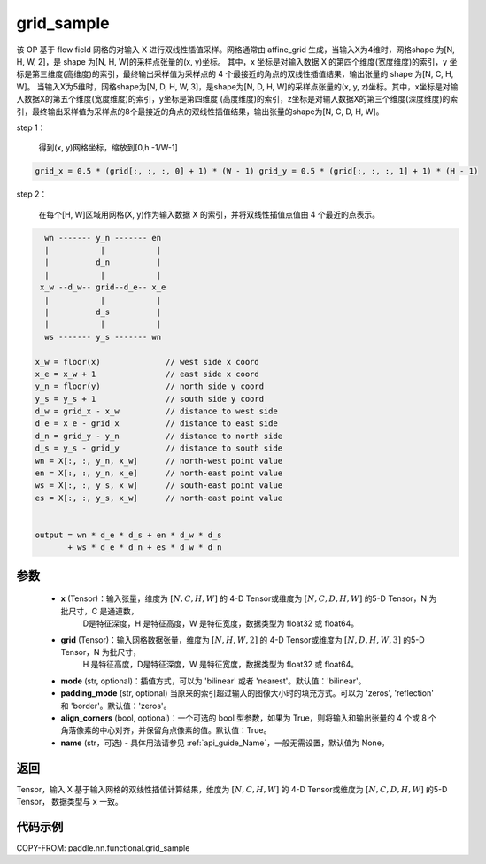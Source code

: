 .. _cn_api_nn_functional_grid_sample:

grid_sample
-------------------------------

.. py:function::  paddle.nn.functional.grid_sample(x, grid, mode='bilinear', padding_mode='zeros', align_corners=True, name=None):




该 OP 基于 flow field 网格的对输入 X 进行双线性插值采样。网格通常由 affine_grid 生成，当输入X为4维时，网格shape 为[N, H, W, 2]，是 shape 为[N, H, W]的采样点张量的(x, y)坐标。
其中，x 坐标是对输入数据 X 的第四个维度(宽度维度)的索引，y 坐标是第三维度(高维度)的索引，最终输出采样值为采样点的 4 个最接近的角点的双线性插值结果，输出张量的 shape 为[N, C, H, W]。
当输入X为5维时，网格shape为[N, D, H, W, 3]，是shape为[N, D, H, W]的采样点张量的(x, y, z)坐标。其中，x坐标是对输入数据X的第五个维度(宽度维度)的索引，y坐标是第四维度
(高度维度)的索引，z坐标是对输入数据X的第三个维度(深度维度)的索引，最终输出采样值为采样点的8个最接近的角点的双线性插值结果，输出张量的shape为[N, C, D, H, W]。

step 1：

  得到(x, y)网格坐标，缩放到[0,h -1/W-1]

.. code-block:: text

  grid_x = 0.5 * (grid[:, :, :, 0] + 1) * (W - 1) grid_y = 0.5 * (grid[:, :, :, 1] + 1) * (H - 1)

step 2：

  在每个[H, W]区域用网格(X, y)作为输入数据 X 的索引，并将双线性插值点值由 4 个最近的点表示。

.. code-block:: text

      wn ------- y_n ------- en
      |           |           |
      |          d_n          |
      |           |           |
     x_w --d_w-- grid--d_e-- x_e
      |           |           |
      |          d_s          |
      |           |           |
      ws ------- y_s ------- wn

    x_w = floor(x)              // west side x coord
    x_e = x_w + 1               // east side x coord
    y_n = floor(y)              // north side y coord
    y_s = y_s + 1               // south side y coord
    d_w = grid_x - x_w          // distance to west side
    d_e = x_e - grid_x          // distance to east side
    d_n = grid_y - y_n          // distance to north side
    d_s = y_s - grid_y          // distance to south side
    wn = X[:, :, y_n, x_w]      // north-west point value
    en = X[:, :, y_n, x_e]      // north-east point value
    ws = X[:, :, y_s, x_w]      // south-east point value
    es = X[:, :, y_s, x_w]      // north-east point value


    output = wn * d_e * d_s + en * d_w * d_s
           + ws * d_e * d_n + es * d_w * d_n

参数
::::::::::::

  - **x** (Tensor)：输入张量，维度为 :math:`[N, C, H, W]` 的 4-D Tensor或维度为 :math:`[N, C, D, H, W]` 的5-D Tensor，N 为批尺寸，C 是通道数，
                    D是特征深度，H 是特征高度，W 是特征宽度，数据类型为 float32 或 float64。
  - **grid** (Tensor)：输入网格数据张量，维度为 :math:`[N, H, W, 2]` 的 4-D Tensor或维度为 :math:`[N, D, H, W, 3]` 的5-D Tensor，N 为批尺寸，
                       H 是特征高度，D是特征深度，W 是特征宽度，数据类型为 float32 或 float64。
  - **mode** (str, optional)：插值方式，可以为 'bilinear' 或者 'nearest'。默认值：'bilinear'。
  - **padding_mode** (str, optional) 当原来的索引超过输入的图像大小时的填充方式。可以为 'zeros', 'reflection' 和 'border'。默认值：'zeros'。
  - **align_corners** (bool, optional)：一个可选的 bool 型参数，如果为 True，则将输入和输出张量的 4 个或 8 个角落像素的中心对齐，并保留角点像素的值。默认值：True。
  - **name** (str，可选) - 具体用法请参见 :ref:`api_guide_Name`，一般无需设置，默认值为 None。

返回
::::::::::::
Tensor，输入 X 基于输入网格的双线性插值计算结果，维度为 :math:`[N, C, H, W]` 的 4-D Tensor或维度为 :math:`[N, C, D, H, W]` 的5-D Tensor，
数据类型与 ``x`` 一致。


代码示例
::::::::::::

COPY-FROM: paddle.nn.functional.grid_sample
